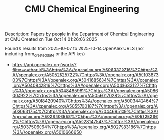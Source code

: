 #+TITLE: CMU Chemical Engineering
Description: Papers by people in the Department of Chemical Engineering at CMU
Created on Tue Oct 14 01:26:06 2025

Found 0 results from 2025-10-07 to 2025-10-14
OpenAlex URLS (not including from_created_date or the API key)
- [[https://api.openalex.org/works?filter=author.id%3Ahttps%3A//openalex.org/A5063320716%7Chttps%3A//openalex.org/A5052825722%7Chttps%3A//openalex.org/A5010387303%7Chttps%3A//openalex.org/A5041685684%7Chttps%3A//openalex.org/A5040842816%7Chttps%3A//openalex.org/A5048633127%7Chttps%3A//openalex.org/A5048485981%7Chttps%3A//openalex.org/A5086004922%7Chttps%3A//openalex.org/A5056017028%7Chttps%3A//openalex.org/A5018420940%7Chttps%3A//openalex.org/A5003442464%7Chttps%3A//openalex.org/A5055700187%7Chttps%3A//openalex.org/A5030631754%7Chttps%3A//openalex.org/A5044695139%7Chttps%3A//openalex.org/A5028498558%7Chttps%3A//openalex.org/A5053252662%7Chttps%3A//openalex.org/A5028147543%7Chttps%3A//openalex.org/A5037506064%7Chttps%3A//openalex.org/A5027983186%7Chttps%3A//openalex.org/A5010666650]]

